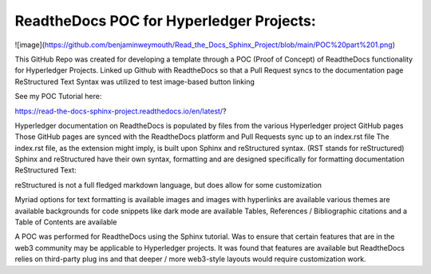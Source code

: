 ReadtheDocs POC for Hyperledger Projects: 
=======================================


![image](https://github.com/benjaminweymouth/Read_the_Docs_Sphinx_Project/blob/main/POC%20part%201.png)

This GitHub Repo was created for developing a template through a POC (Proof of Concept) of ReadtheDocs functionality for Hyperledger Projects. 
Linked up Github with ReadtheDocs so that a Pull Request syncs to the documentation page
ReStructured Text Syntax was utilized to test image-based button linking 

See my POC Tutorial here: 

https://read-the-docs-sphinx-project.readthedocs.io/en/latest/?

Hyperledger documentation on ReadtheDocs is populated by files from the various Hyperledger project GitHub pages
Those GitHub pages are synced with the ReadtheDocs platform and Pull Requests sync up to an index.rst file
The index.rst file, as the extension might imply, is built upon Sphinx and reStructured syntax. (RST stands for reStructured) 
Sphinx and reStructured have their own syntax, formatting and are designed specifically for formatting documentation 
ReStructured Text: 

reStructured is not a full fledged markdown language, but does allow for some customization 

Myriad options for text formatting is available 
images and images with hyperlinks are available 
various themes are available
backgrounds for code snippets like dark mode are available 
Tables, References / Bibliographic citations and a Table of Contents are available 

A POC was performed for ReadtheDocs using the Sphinx tutorial. Was to ensure that certain features that are in the web3 community may be applicable to Hyperledger projects. It was found that features are available but ReadtheDocs relies on third-party plug ins and that deeper / more web3-style layouts would require customization work. 
